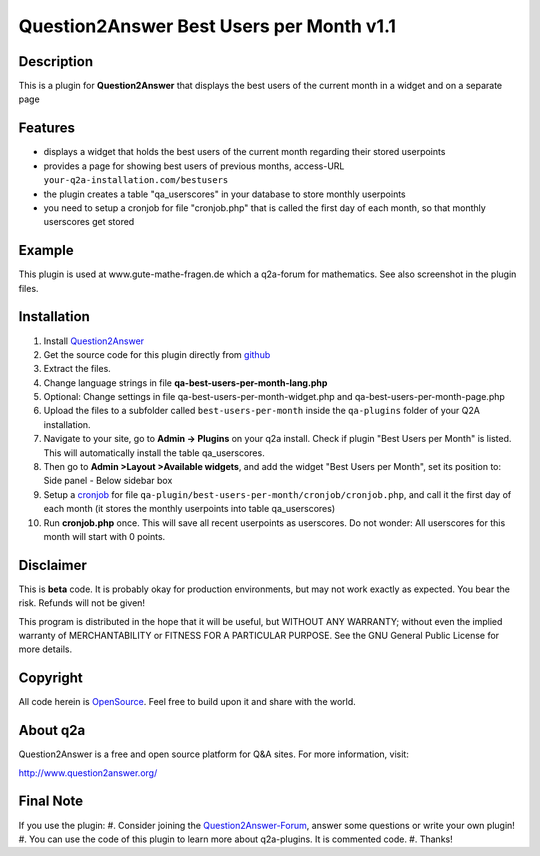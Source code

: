 ====================================
Question2Answer Best Users per Month v1.1
====================================
-----------
Description
-----------
This is a plugin for **Question2Answer** that displays the best users of the current month in a widget and on a separate page

--------
Features
--------
- displays a widget that holds the best users of the current month regarding their stored userpoints
- provides a page for showing best users of previous months, access-URL ``your-q2a-installation.com/bestusers``
- the plugin creates a table "qa_userscores" in your database to store monthly userpoints
- you need to setup a cronjob for file "cronjob.php" that is called the first day of each month, so that monthly userscores get stored

------------
Example
------------
This plugin is used at www.gute-mathe-fragen.de which a q2a-forum for mathematics. See also screenshot in the plugin files.

------------
Installation
------------
#. Install Question2Answer_
#. Get the source code for this plugin directly from github_
#. Extract the files.
#. Change language strings in file **qa-best-users-per-month-lang.php**
#. Optional: Change settings in file qa-best-users-per-month-widget.php and qa-best-users-per-month-page.php
#. Upload the files to a subfolder called ``best-users-per-month`` inside the ``qa-plugins`` folder of your Q2A installation.
#. Navigate to your site, go to **Admin -> Plugins** on your q2a install. Check if plugin "Best Users per Month" is listed. This will automatically install the table qa_userscores.
#. Then go to **Admin >Layout >Available widgets**, and add the widget "Best Users per Month", set its position to: Side panel - Below sidebar box
#. Setup a cronjob_ for file ``qa-plugin/best-users-per-month/cronjob/cronjob.php``, and call it the first day of each month (it stores the monthly userpoints into table qa_userscores)
#. Run **cronjob.php** once. This will save all recent userpoints as userscores. Do not wonder: All userscores for this month will start with 0 points.

.. _Question2Answer: http://www.question2answer.org/install.php
.. _github: https://github.com/echteinfachtv/q2a-best-users-per-month
.. _cronjob: http://www.question2answer.org/qa/16425/new-plugin-best-users-per-month-release-call-for-beta-users?show=16443#a16443

----------
Disclaimer
----------
This is **beta** code. It is probably okay for production environments, but may not work exactly as expected. You bear the risk. Refunds will not be given!

This program is distributed in the hope that it will be useful, but WITHOUT ANY WARRANTY; 
without even the implied warranty of MERCHANTABILITY or FITNESS FOR A PARTICULAR PURPOSE. 
See the GNU General Public License for more details.

-------
Copyright
-------
All code herein is OpenSource_. Feel free to build upon it and share with the world.

.. _OpenSource: http://www.gnu.org/licenses/gpl.html

---------
About q2a
---------
Question2Answer is a free and open source platform for Q&A sites. For more information, visit:

http://www.question2answer.org/

---------
Final Note
---------
If you use the plugin:
#. Consider joining the Question2Answer-Forum_, answer some questions or write your own plugin!
#. You can use the code of this plugin to learn more about q2a-plugins. It is commented code.
#. Thanks!

.. _Question2Answer-Forum: http://www.question2answer.org/qa/
